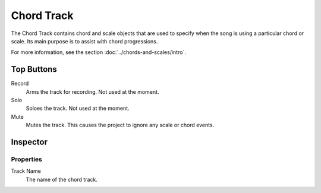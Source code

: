 .. This is part of the Zrythm Manual.
   Copyright (C) 2019 Alexandros Theodotou <alex at zrythm dot org>
   See the file index.rst for copying conditions.

.. _chord-track:

Chord Track
===========

The Chord Track contains chord and scale
objects that are used to specify when the song
is using a particular chord or scale. Its main
purpose is to assist with chord progressions.

.. image:: /_static/img/chord-track.png
   :align: center

For more information, see the section
:doc:`../chords-and-scales/intro`.

Top Buttons
-----------

Record
  Arms the track for recording. Not used at the
  moment.
Solo
  Soloes the track. Not used at the moment.
Mute
  Mutes the track. This causes the project to
  ignore any scale or chord events.

Inspector
---------

.. image:: /_static/img/chord-track-inspector.png
   :align: center

Properties
~~~~~~~~~~

Track Name
  The name of the chord track.
